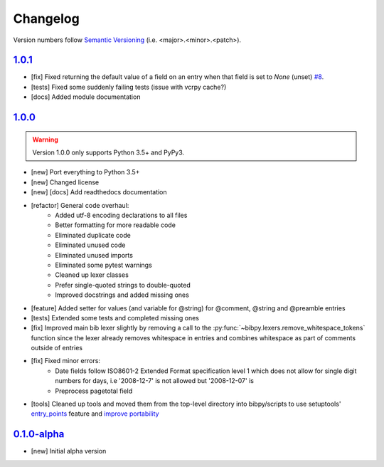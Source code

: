 Changelog
=========

.. 'new' is for new, planned modifications
.. 'fix' is for bugfixes
.. 'feature' is for features added via pull requests
.. 'refactor' is for code refactors
.. 'docs' is for anything related to documentation
.. 'tests' is for anything related to tests
.. 'tools' is for anything related to bibpy's tools

.. raw:: html

    <style> .new      { color:#329932 } </style>
    <style> .fix      { color:#e50000 } </style>
    <style> .feature  { color:#a64ca6 } </style>
    <style> .refactor { color:#ffa500 } </style>
    <style> .docs     { color:#0376ee } </style>
    <style> .tests    { color:#49b6bf } </style>
    <style> .tools    { color:#c68278 } </style>

.. role:: new
.. role:: fix
.. role:: feature
.. role:: refactor
.. role:: docs
.. role:: tests
.. role:: tools

Version numbers follow `Semantic Versioning <https://semver.org/>`__ (i.e. <major>.<minor>.<patch>).

`1.0.1 <https://github.com/MisanthropicBit/bibpy/releases/tag/v1.0.1>`_
-----------------------------------------------------------------------

- :fix:`[fix]` Fixed returning the default value of a field on an entry when
  that field is set to `None` (unset) `#8 <https://github.com/MisanthropicBit/bibpy/issues/8>`__.
- :tests:`[tests]` Fixed some suddenly failing tests (issue with vcrpy cache?)
- :docs:`[docs]` Added module documentation

`1.0.0 <https://github.com/MisanthropicBit/bibpy/releases/tag/v1.0.0>`_
-----------------------------------------------------------------------

.. warning::

    Version 1.0.0 only supports Python 3.5+ and PyPy3.

- :new:`[new]` Port everything to Python 3.5+
- :new:`[new]` Changed license
- :new:`[new]` :docs:`[docs]` Add readthedocs documentation
- :refactor:`[refactor]` General code overhaul:
    - Added utf-8 encoding declarations to all files
    - Better formatting for more readable code
    - Eliminated duplicate code
    - Eliminated unused code
    - Eliminated unused imports
    - Eliminated some pytest warnings
    - Cleaned up lexer classes
    - Prefer single-quoted strings to double-quoted
    - Improved docstrings and added missing ones
- :feature:`[feature]` Added setter for values (and variable for @string) for
  @comment, @string and @preamble entries
- :tests:`[tests]` Extended some tests and completed missing ones
- :fix:`[fix]` Improved main bib lexer slightly by removing a call to the
  :py:func:`~bibpy.lexers.remove_whitespace_tokens` function since the lexer
  already removes whitespace in entries and combines whitespace as part of
  comments outside of entries
- :fix:`[fix]` Fixed minor errors:
    - Date fields follow ISO8601-2 Extended Format specification level 1 which
      does not allow for single digit numbers for days, i.e '2008-12-7' is not
      allowed but '2008-12-07' is
    - Preprocess pagetotal field
- :tools:`[tools]` Cleaned up tools and moved them from the top-level directory
  into bibpy/scripts to use setuptools' `entry_points
  <https://packaging.python.org/guides/distributing-packages-using-setuptools/?highlight=scripts#entry-points>`__
  feature and `improve portability
  <https://setuptools.readthedocs.io/en/latest/setuptools.html#automatic-script-creation>`__

`0.1.0-alpha <https://github.com/MisanthropicBit/bibpy/releases/tag/v0.1.0-alpha>`_
-----------------------------------------------------------------------------------

- :new:`[new]` Initial alpha version
